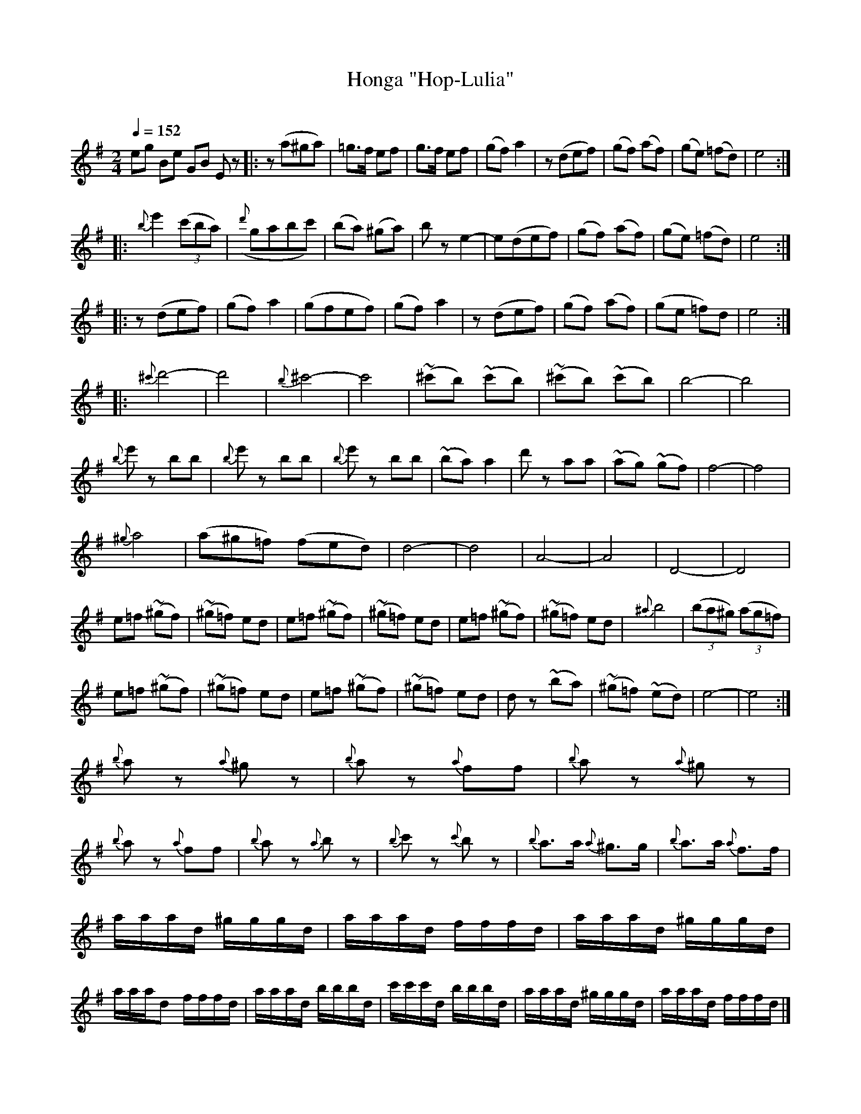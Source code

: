 X: 360
T: Honga "Hop-Lulia"
R: honga
O:
Q: 1/4=152
B: German Goldenshteyn "Shpilt klezmorimlach klingen zoln di gesalach" New York 2003 v.3 #60
Z: 2013 John Chambers <jc:trillian.mit.edu>
M: 2/4
L: 1/8
K: Em
eg Be GB Ez |:\
z(a^ga) | =g>f ef | g>f ef | (gf) a2 |\
z(def) | (gf) (af) | (ge) (=fd) | e4 :|
|:\
{b}e'2 (3(c'ba) | ({d'}gabc') | (ba) (^ga) | bz e2- |\
e(def) | (gf) (af) | (ge) (=fd) | e4 :|
|:
z(def) | (gf) a2 | (gfef) | (gf) a2 |\
z(def) | (gf) (af) | (ge =f)d | e4 :|
|:\
{^c'}d'4- | d'4 | {b}^c'4- | c'4 |\
(~^c'b) (~c'b) | (~^c'b) (~c'b) | b4- | b4 |
{b}e'z bb | {b}e'z bb | {b}e'z bb | (~ba) a2 |\
d'z aa | (~ag) (~gf) | f4- | f4 |
{^g}a4 | (a^g=f) (fed) | d4- | d4 |\
A4- | A4 | D4- | D4 |
e=f (~^gf) | (~^g=f) ed | e=f (~^gf) | (~^g=f) ed |\
e=f (~^gf) | (~^g=f) ed | {^a}b4 | (3(ba^g) (3(ag=f) |
e=f (~^gf) | (~^g=f) ed | e=f (~^gf) | (~^g=f) ed |\
dz (~ba) | (~^g=f) (~ed) | e4- | e4 :|
{b}az {a}^gz | {b}az {a}ff | {b}az {a}^gz | {b}az {a}ff |\
{b}az {a}bz | {b}c'z {c'}bz | {b}a>a {a}^g>g | {b}a>a {a}f>f |
a/a/a/d/ ^g/g/g/d/ | a/a/a/d/ f/f/f/d/ | a/a/a/d/ ^g/g/g/d/ | a/a/a/d f/f/f/d/ |\
a/a/a/d/ b/b/b/d/ | c'/c'/c'/d/ b/b/b/d/ | a/a/a/d/ ^g/g/g/d/ | a/a/a/d/ f/f/f/d/ |]

